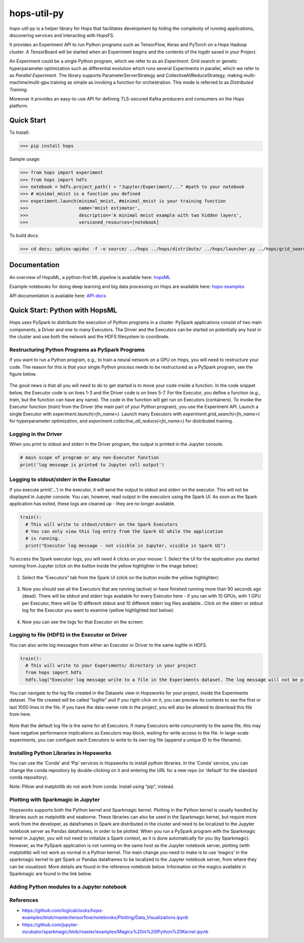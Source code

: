 ============
hops-util-py
============

`hops-util-py` is a helper library for Hops that facilitates development by hiding the complexity of running applications, discovering services and interacting with HopsFS.

It provides an Experiment API to run Python programs such as TensorFlow, Keras and PyTorch on a Hops Hadoop cluster. A TensorBoard will be started when an Experiment begins and the contents of the logdir saved in your Project.

An Experiment could be a single Python program, which we refer to as an *Experiment*. Grid search or genetic hyperparameter optimization such as differential evolution which runs several Experiments in parallel, which we refer to as *Parallel Experiment*. The library supports ParameterServerStrategy and CollectiveAllReduceStrategy, making multi-machine/multi-gpu training as simple as invoking a function for orchestration. This mode is referred to as *Distributed Training*.

Moreover it provides an easy-to-use API for defining TLS-secured Kafka producers and consumers on the Hops platform.

-----------
Quick Start
-----------

To Install:

>>> pip install hops

Sample usage:

>>> from hops import experiment
>>> from hops import hdfs
>>> notebook = hdfs.project_path() + "Jupyter/Experiment/..." #path to your notebook
>>> # minimal_mnist is a function you defined
>>> experiment.launch(minimal_mnist, #minimal_mnist is your training function
>>>                   name='mnist estimator',
>>>                   description='A minimal mnist example with two hidden layers',
>>>                   versioned_resources=[notebook]

To build docs:

>>> cd docs; sphinx-apidoc -f -o source/ ../hops ../hops/distribute/ ../hops/launcher.py ../hops/grid_search.py ../hops/differential_evolution.py ../hops/random_search.py ../hops/version.py ../hops/constants.py; make html; cd ..


-------------
Documentation
-------------

An overview of HopsML, a python-first ML pipeline is available here: hopsML_

Example notebooks for doing deep learning and big data processing on Hops are available here: hops-examples_

API documentation is available here: API-docs_


.. _hops-examples: https://github.com/logicalclocks/hops-examples
.. _hopsML: https://hops.readthedocs.io/en/latest/hopsml/hopsML.html
.. _API-docs: http://hops-py.logicalclocks.com/



------------------------------------
Quick Start: Python with HopsML
------------------------------------

Hops uses PySpark to distribute the execution of Python programs in a cluster. PySpark applications consist of two main components, a Driver and one to many Executors. The Driver and the Executors can be started on potentially any host in the cluster and use both the network and the HDFS filesystem to coordinate.


Restructuring Python Programs as PySpark Programs
--------------------------------------------------------------------

If you want to run a Python program, e.g.,  to train a neural network on a GPU on Hops, you will need to restructure your code. The reason for this is that your single Python process needs to be restructured as a PySpark program, see the figure below.

.. _hopsml-pyspark.png: imgs/hopsml-pyspark.png
.. figure:: imgs/hopsml-pyspark.png
    :alt: HopsML Python Program
    :target: `hopsml-pyspark.png`_
    :align: center
    :scale: 75 %
    :figclass: align-center

The good news is that all you will need to do to get started is to move your code inside a function. In the code snippet below, the Executor code is on lines 1-3 and the Driver code is on lines 5-7. For the Executor, you define a function (e.g., *train*, but the function can have any name).  The code in the function will get run on Executors (containers). To invoke the Executor function (*train*) from the Driver (the main part of your Python program), you use the Experiment API. Launch a single Executor with *experiment.launch(<fn_name>)*.  Launch many Executors with *experiment.grid_search(<fn_name>)* for hyperparameter optimization, and *experiment.collective_all_reduce(<fn_name>)* for distributed training.


.. code-block:: python
  :linenos:
   
  def train():
    import tensorflow as tf
    # training code here
  
  # Driver code starts here
  from hops import experiment
  experiment.launch(train)


.. _driver.png: imgs/driver.png
.. figure:: imgs/driver.png
    :alt: HopsML Python Program
    :target: `driver.png`_
    :align: center
    :scale: 50 %
    :figclass: align-center


Logging in the Driver
---------------------------
When you print to stdout and stderr in the Driver program, the output is printed in the Jupyter console.

.. code-block:: python

   # main scope of program or any non-Executor function
   print('log message is printed to Jupyter cell output')


Logging to stdout/stderr in the Executor
------------------------------------------------------

If you execute print(‘...’) in the executor, it will send the output to stdout and stderr on the executor. This will not be displayed in Jupyter console. You can, however, read output in the executors using the Spark UI. As soon as the Spark application has exited, these logs are cleaned up - they are no longer available.

.. code-block:: python
		
  train():
    # This will write to stdout/stderr on the Spark Executors
    # You can only view this log entry from the Spark UI while the application
    # is running.
    print("Executor log message - not visible in Jupyter, visible in Spark UI")


To access the Spark executor logs, you will need 4 clicks on your mouse:
1. Select the UI for the application you started running from Jupyter (click on the button inside the yellow highlighter in the image below):

.. _executor-stderr1.png: imgs/executor-stderr1.png
.. figure:: imgs/executor-stderr1.png
    :alt: Stdout-err-1
    :target: `executor-stderr1.png`_
    :align: center
    :scale: 75 %
    :figclass: align-center

	       
2.  Select the “Executors” tab from the Spark UI (click on the button inside the yellow highlighter):
		   
.. _executor-stderr2.png: imgs/executor-stderr2.png
.. figure:: imgs/executor-stderr2.png
    :alt: Stdout-err-2
    :target: `executor-stderr2.png`_
    :align: center
    :scale: 75 %
    :figclass: align-center
	       
	       
3. Now you should see all the Executors that are running (active) or have finished running more than 90 seconds ago (dead). There will be stdout and stderr logs available for every Executor here - if you ran with 10 GPUs, with 1 GPU per Executor, there will be 10 different stdout and 10 different stderr log files available.. Click on the stderr or stdout log for the Executor you want to examine (yellow highlighted text below):

.. _executor-stderr3.png: imgs/executor-stderr3.png
.. figure:: imgs/executor-stderr3.png
    :alt: Stdout-err-3
    :target: `executor-stderr3.png`_
    :align: center
    :scale: 75 %
    :figclass: align-center

	       
4. Now you can see the logs for that Executor on the screen:
		  
.. _executor-stderr4.png: imgs/executor-stderr4.png
.. figure:: imgs/executor-stderr4.png
    :alt: Stdout-err-4
    :target: `executor-stderr4.png`_
    :align: center
    :scale: 75 %
    :figclass: align-center
	       
Logging to file (HDFS) in the Executor or Driver
---------------------------------------------------

You can also write log messages from either an Executor or Driver to the same logfile in HDFS.

.. code-block:: python
		
  train():
    # This will write to your Experiments/ directory in your project
    from hops import hdfs
    hdfs.log("Executor log message write to a file in the Experiments dataset. The log message will not be printed in the Jupyter cell.")

You can navigate to the log file created in the Datasets view in Hopsworks for your project, inside the Experiments dataset. The file created will be called “logfile” and if you right-click on it, you can preview its contents to see the first or last 1000 lines in the file. If you have the data-owner role in the project, you will also be allowed to download this file from here.
    
.. _executor-hdfs-log.png: imgs/executor-hdfs-log.png
.. figure:: imgs/executor-hdfs-log.png
    :alt: hdfs-log
    :target: `executor-hdfs-log.png`_
    :align: center
    :scale: 75 %
    :figclass: align-center

Note that the default log file is the same for all Executors. If many Executors write concurrently to the same file, this may have negative performance implications as Executors may block, waiting for write access to the file. In large-scale experiments, you can configure each Executors to write to its own log file (append a unique ID to the filename).


    
Installing Python Libraries in Hopsworks
---------------------------------------------

You can use the ‘Conda’ and ‘Pip’ services in Hopsworks to install python libraries. In the ‘Conda’ service, you can change the conda repository by double-clicking on it and entering the URL for a new repo (or ‘default’ for the standard conda repository).

Note: Pillow and matplotlib do not work from conda. Install using “pip”, instead.


Plotting with Sparkmagic in Jupyter
---------------------------------------------

Hopsworks supports both the Python kernel and Sparkmagic kernel. Plotting in the Python kernel is usually handled by libraries such as matplotlib and seaborne. These libraries can also be used in the Sparkmagic kernel, but require more work from the developer, as dataframes in Spark are distributed in the cluster and need to be localized to the Jupyter notebook server as Pandas dataframes, in order to be plotted.
When you run a PySpark program with the Sparkmagic kernel in Jupyter, you will not need to initialize a Spark context, as it is done automatically for you (by Sparkmagic). However, as the PySpark application is not running on the same host as the Jupyter notebook server, plotting (with matplotlib) will not work as normal in a Python kernel. The main change you need to make is to use ‘magics’ in the sparkmagic kernel to get Spark or Pandas dataframes to be localized to the Jupyter notebook server, from where they can be visualized. More details are found in the reference notebook below. Information on the magics available in Sparkmagic are found in the link below.


Adding Python modules to a Jupyter notebook
---------------------------------------------

.. _add-python-module.png: imgs/add-python-module.png
.. figure:: imgs/add-python-module.png
    :alt: add-python-module
    :target: `add-python-module.png`_
    :align: center
    :scale: 75 %
    :figclass: align-center
	       


References
--------------

- https://github.com/logicalclocks/hops-examples/blob/master/tensorflow/notebooks/Plotting/Data_Visualizations.ipynb 
- https://github.com/jupyter-incubator/sparkmagic/blob/master/examples/Magics%20in%20IPython%20Kernel.ipynb 

